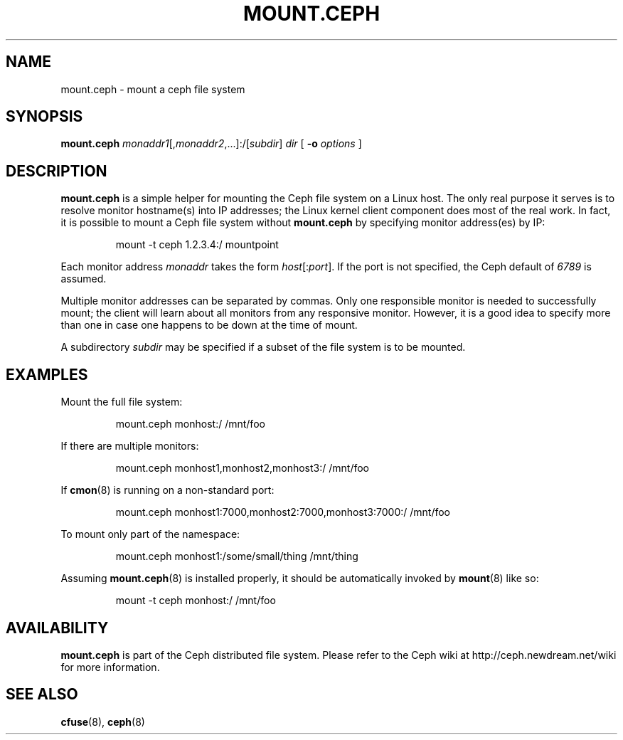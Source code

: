 .TH MOUNT.CEPH 8
.SH NAME
mount.ceph \- mount a ceph file system
.SH SYNOPSIS
.B mount.ceph
\fImonaddr1\fR[,\fImonaddr2\fR,...]:/[\fIsubdir\fR]
\fIdir\fR
[ \fB\-o \fIoptions\fR ]
.SH DESCRIPTION
.B mount.ceph
is a simple helper for mounting the Ceph file system on a Linux host.
The only real purpose it serves is to resolve monitor hostname(s) into
IP addresses; the Linux kernel client component does most of the real
work.  In fact, it is possible to mount a Ceph file system without
.B mount.ceph
by specifying monitor address(es) by IP:
.IP
mount -t ceph 1.2.3.4:/ mountpoint
.PP
Each monitor address \fImonaddr\fR takes the form
\fIhost\fR[:\fIport\fP].  If the port is not specified, the Ceph
default of \fI6789\fP is assumed.  
.PP
Multiple monitor addresses can be separated by commas.  Only one
responsible monitor is needed to successfully mount; the client will
learn about all monitors from any responsive monitor.  However, it is
a good idea to specify more than one in case one happens to be down at
the time of mount.
.PP
A subdirectory \fIsubdir\fP may be specified if a subset of the file system is to be
mounted.
.SH EXAMPLES
Mount the full file system:
.IP
mount.ceph monhost:/ /mnt/foo
.PP
If there are multiple monitors:
.IP
mount.ceph monhost1,monhost2,monhost3:/ /mnt/foo
.PP
If 
.BR cmon (8)
is running on a non-standard port:
.IP
mount.ceph monhost1:7000,monhost2:7000,monhost3:7000:/ /mnt/foo
.PP
To mount only part of the namespace:
.IP
mount.ceph monhost1:/some/small/thing /mnt/thing
.PP
Assuming
.BR mount.ceph (8)
is installed properly, it should be automatically invoked by
.BR mount (8)
like so:
.IP
mount -t ceph monhost:/ /mnt/foo
.SH AVAILABILITY
.B mount.ceph
is part of the Ceph distributed file system.  Please refer to the Ceph wiki at
http://ceph.newdream.net/wiki for more information.
.SH SEE ALSO
.BR cfuse (8),
.BR ceph (8)
